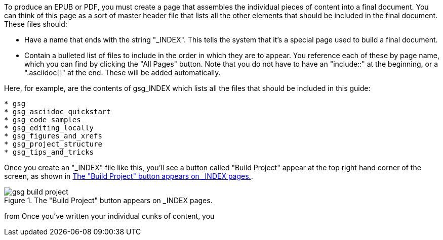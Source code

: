 To produce an EPUB or PDF, you must create a page that assembles the individual pieces of content into a final document.  You can think of this page as a sort of master header file that lists all the other elements that should be included in the final document.   These files should:

* Have a name that ends with the string "_INDEX".  This tells the system that it's a special page used to build a final document.
* Contain a bulleted list of files to include in the order in which they are to appear.  You reference each of these by page name, which you can find by clicking the "All Pages" button.  Note that you do not have to have an "include::" at the beginning, or a ".asciidoc[]" at the end.  These will be added automatically.

Here, for example, are the contents of gsg_INDEX which lists all the files that should be included in this guide:

----
* gsg
* gsg_asciidoc_quickstart
* gsg_code_samples
* gsg_editing_locally
* gsg_figures_and_xrefs
* gsg_project_structure
* gsg_tips_and_tricks
----

Once you create an "_INDEX" file like this, you'll see a button called "Build Project" appear at the top right hand corner of the screen, as shown in <<build_project>>.

[[build_project]]
.The "Build Project" button appears on _INDEX pages.

image::attachments/gsg_build_project.png[scaledwidth="90%"]




from Once you've written your individual cunks of content, you  